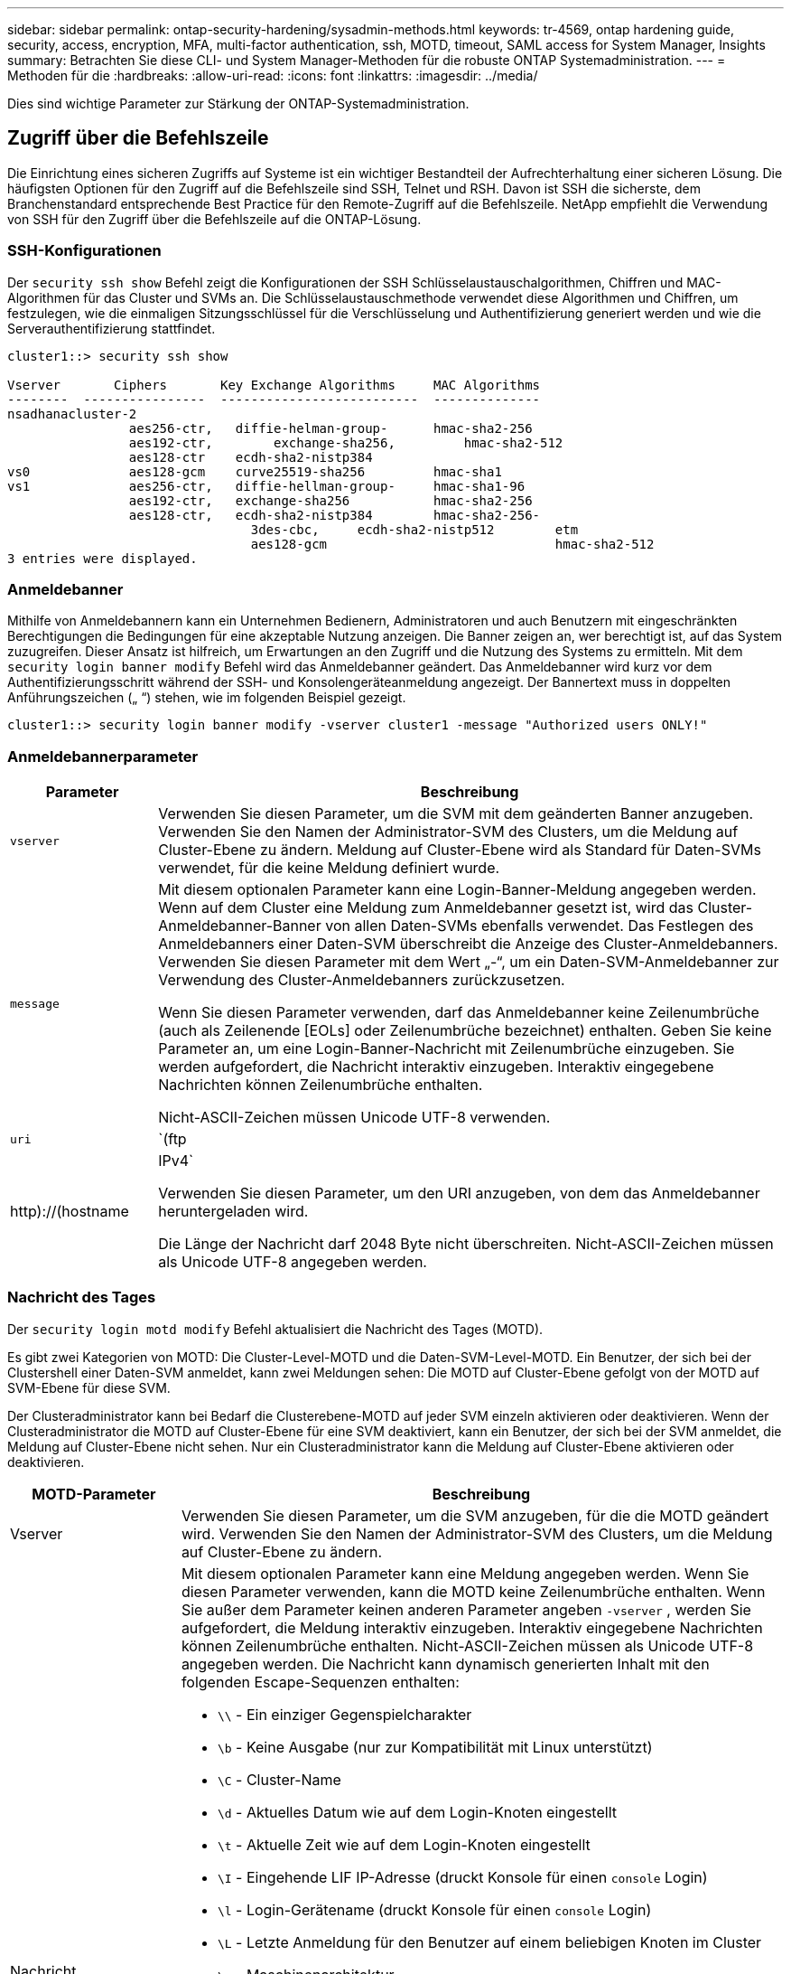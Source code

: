 ---
sidebar: sidebar 
permalink: ontap-security-hardening/sysadmin-methods.html 
keywords: tr-4569, ontap hardening guide, security, access, encryption, MFA, multi-factor authentication, ssh, MOTD, timeout, SAML access for System Manager, Insights 
summary: Betrachten Sie diese CLI- und System Manager-Methoden für die robuste ONTAP Systemadministration. 
---
= Methoden für die
:hardbreaks:
:allow-uri-read: 
:icons: font
:linkattrs: 
:imagesdir: ../media/


[role="lead"]
Dies sind wichtige Parameter zur Stärkung der ONTAP-Systemadministration.



== Zugriff über die Befehlszeile

Die Einrichtung eines sicheren Zugriffs auf Systeme ist ein wichtiger Bestandteil der Aufrechterhaltung einer sicheren Lösung. Die häufigsten Optionen für den Zugriff auf die Befehlszeile sind SSH, Telnet und RSH. Davon ist SSH die sicherste, dem Branchenstandard entsprechende Best Practice für den Remote-Zugriff auf die Befehlszeile. NetApp empfiehlt die Verwendung von SSH für den Zugriff über die Befehlszeile auf die ONTAP-Lösung.



=== SSH-Konfigurationen

Der `security ssh show` Befehl zeigt die Konfigurationen der SSH Schlüsselaustauschalgorithmen, Chiffren und MAC-Algorithmen für das Cluster und SVMs an. Die Schlüsselaustauschmethode verwendet diese Algorithmen und Chiffren, um festzulegen, wie die einmaligen Sitzungsschlüssel für die Verschlüsselung und Authentifizierung generiert werden und wie die Serverauthentifizierung stattfindet.

[listing]
----
cluster1::> security ssh show

Vserver       Ciphers       Key Exchange Algorithms     MAC Algorithms
--------  ----------------  --------------------------  --------------
nsadhanacluster-2
                aes256-ctr,   diffie-helman-group-      hmac-sha2-256
                aes192-ctr,	   exchange-sha256,         hmac-sha2-512
                aes128-ctr    ecdh-sha2-nistp384
vs0             aes128-gcm    curve25519-sha256         hmac-sha1
vs1             aes256-ctr,   diffie-hellman-group-     hmac-sha1-96
                aes192-ctr,   exchange-sha256           hmac-sha2-256
                aes128-ctr,   ecdh-sha2-nistp384        hmac-sha2-256-
				3des-cbc,     ecdh-sha2-nistp512        etm
				aes128-gcm                              hmac-sha2-512
3 entries were displayed.

----


=== Anmeldebanner

Mithilfe von Anmeldebannern kann ein Unternehmen Bedienern, Administratoren und auch Benutzern mit eingeschränkten Berechtigungen die Bedingungen für eine akzeptable Nutzung anzeigen. Die Banner zeigen an, wer berechtigt ist, auf das System zuzugreifen. Dieser Ansatz ist hilfreich, um Erwartungen an den Zugriff und die Nutzung des Systems zu ermitteln. Mit dem `security login banner modify` Befehl wird das Anmeldebanner geändert. Das Anmeldebanner wird kurz vor dem Authentifizierungsschritt während der SSH- und Konsolengeräteanmeldung angezeigt. Der Bannertext muss in doppelten Anführungszeichen („ “) stehen, wie im folgenden Beispiel gezeigt.

[listing]
----
cluster1::> security login banner modify -vserver cluster1 -message "Authorized users ONLY!"
----


=== Anmeldebannerparameter

[cols="19%,81%"]
|===
| Parameter | Beschreibung 


| `vserver` | Verwenden Sie diesen Parameter, um die SVM mit dem geänderten Banner anzugeben. Verwenden Sie den Namen der Administrator-SVM des Clusters, um die Meldung auf Cluster-Ebene zu ändern. Meldung auf Cluster-Ebene wird als Standard für Daten-SVMs verwendet, für die keine Meldung definiert wurde. 


| `message`  a| 
Mit diesem optionalen Parameter kann eine Login-Banner-Meldung angegeben werden. Wenn auf dem Cluster eine Meldung zum Anmeldebanner gesetzt ist, wird das Cluster-Anmeldebanner-Banner von allen Daten-SVMs ebenfalls verwendet. Das Festlegen des Anmeldebanners einer Daten-SVM überschreibt die Anzeige des Cluster-Anmeldebanners. Verwenden Sie diesen Parameter mit dem Wert „-“, um ein Daten-SVM-Anmeldebanner zur Verwendung des Cluster-Anmeldebanners zurückzusetzen.

Wenn Sie diesen Parameter verwenden, darf das Anmeldebanner keine Zeilenumbrüche (auch als Zeilenende [EOLs] oder Zeilenumbrüche bezeichnet) enthalten. Geben Sie keine Parameter an, um eine Login-Banner-Nachricht mit Zeilenumbrüche einzugeben. Sie werden aufgefordert, die Nachricht interaktiv einzugeben. Interaktiv eingegebene Nachrichten können Zeilenumbrüche enthalten.

Nicht-ASCII-Zeichen müssen Unicode UTF-8 verwenden.



| `uri`  a| 
`(ftp|http)://(hostname|IPv4`

Verwenden Sie diesen Parameter, um den URI anzugeben, von dem das Anmeldebanner heruntergeladen wird.

Die Länge der Nachricht darf 2048 Byte nicht überschreiten. Nicht-ASCII-Zeichen müssen als Unicode UTF-8 angegeben werden.

|===


=== Nachricht des Tages

Der `security login motd modify` Befehl aktualisiert die Nachricht des Tages (MOTD).

Es gibt zwei Kategorien von MOTD: Die Cluster-Level-MOTD und die Daten-SVM-Level-MOTD. Ein Benutzer, der sich bei der Clustershell einer Daten-SVM anmeldet, kann zwei Meldungen sehen: Die MOTD auf Cluster-Ebene gefolgt von der MOTD auf SVM-Ebene für diese SVM.

Der Clusteradministrator kann bei Bedarf die Clusterebene-MOTD auf jeder SVM einzeln aktivieren oder deaktivieren. Wenn der Clusteradministrator die MOTD auf Cluster-Ebene für eine SVM deaktiviert, kann ein Benutzer, der sich bei der SVM anmeldet, die Meldung auf Cluster-Ebene nicht sehen. Nur ein Clusteradministrator kann die Meldung auf Cluster-Ebene aktivieren oder deaktivieren.

[cols="22%,78%"]
|===
| MOTD-Parameter | Beschreibung 


| Vserver | Verwenden Sie diesen Parameter, um die SVM anzugeben, für die die MOTD geändert wird. Verwenden Sie den Namen der Administrator-SVM des Clusters, um die Meldung auf Cluster-Ebene zu ändern. 


| Nachricht  a| 
Mit diesem optionalen Parameter kann eine Meldung angegeben werden. Wenn Sie diesen Parameter verwenden, kann die MOTD keine Zeilenumbrüche enthalten. Wenn Sie außer dem Parameter keinen anderen Parameter angeben `-vserver` , werden Sie aufgefordert, die Meldung interaktiv einzugeben. Interaktiv eingegebene Nachrichten können Zeilenumbrüche enthalten. Nicht-ASCII-Zeichen müssen als Unicode UTF-8 angegeben werden. Die Nachricht kann dynamisch generierten Inhalt mit den folgenden Escape-Sequenzen enthalten:

* `\\` - Ein einziger Gegenspielcharakter
* `\b` - Keine Ausgabe (nur zur Kompatibilität mit Linux unterstützt)
* `\C` - Cluster-Name
* `\d` - Aktuelles Datum wie auf dem Login-Knoten eingestellt
* `\t` - Aktuelle Zeit wie auf dem Login-Knoten eingestellt
* `\I` - Eingehende LIF IP-Adresse (druckt Konsole für einen `console` Login)
* `\l` - Login-Gerätename (druckt Konsole für einen `console` Login)
* `\L` - Letzte Anmeldung für den Benutzer auf einem beliebigen Knoten im Cluster
* `\m` - Maschinenarchitektur
* `\n` - Knoten oder Daten-SVM-Name
* `\N` - Name des Benutzers, der sich anmeldet
* `\o` - Wie \O. Für Linux-Kompatibilität bereitgestellt.
* `\O` - DNS-Domain-Name des Knotens. Beachten Sie, dass die Ausgabe von der Netzwerkkonfiguration abhängt und möglicherweise leer ist.
* `\r` - Software-Release-Nummer
* `\s` - Name des Betriebssystems
* `\u` - Anzahl der aktiven Clustershell-Sitzungen auf dem lokalen Knoten. Für den Cluster-Admin: Alle clustershell-Benutzer. Für den Daten-SVM-Administrator: Nur aktive Sitzungen für diese Daten-SVM
* `\U` - Wie `\u`, aber hat `user` oder `users` angehängt
* `\v` - Effektive Cluster Version String
* `\W` - Aktive Sitzungen im Cluster für die Anmeldung des Benutzers (`who`)


|===
Weitere Informationen zum Konfigurieren der Tagesnachricht in ONTAP finden Sie im link:../system-admin/manage-banner-motd-concept.html["ONTAP-Dokumentation über die Botschaft des Tages"].



=== Zeitüberschreitung für CLI-Sitzung

Das standardmäßige Timeout für die CLI-Sitzung beträgt 30 Minuten. Das Timeout ist wichtig, um veraltete Sitzungen und Session Huckepack zu verhindern.

Verwenden Sie den `system timeout show` Befehl, um das aktuelle Timeout für die CLI-Sitzung anzuzeigen. Verwenden Sie den Befehl, um den Zeitüberschreitungswert festzulegen `system timeout modify -timeout <minutes>` .



== Webzugriff mit NetApp ONTAP System Manager

Wenn ein ONTAP Administrator für den Zugriff und das Management eines Clusters eine grafische Benutzeroberfläche anstelle der CLI verwenden möchte, verwenden Sie NetApp ONTAP System Manager. Sie ist in ONTAP als Webdienst enthalten, standardmäßig aktiviert und über einen Browser zugänglich. Zeigen Sie im Browser auf den Hostnamen, wenn Sie DNS oder die IPv4- oder IPv6-Adresse über verwenden `+https://cluster-management-LIF+`.

Wenn das Cluster ein selbstsigniertes digitales Zertifikat verwendet, wird im Browser möglicherweise eine Warnung angezeigt, dass das Zertifikat nicht vertrauenswürdig ist. Sie können entweder das Risiko bestätigen, den Zugriff fortzusetzen, oder ein digitales Zertifikat (CA) für die Serverauthentifizierung auf dem Cluster installieren.

Ab ONTAP 9.3 ist die SAML-Authentifizierung (Security Assertion Markup Language) eine Option für den ONTAP-System-Manager.



=== SAML-Authentifizierung für ONTAP System Manager

SAML 2.0 ist ein weit verbreiteter Industriestandard, der es jedem SAML-konformen Identitätsanbieter (IdP) von Drittanbietern ermöglicht, MFA mithilfe von Mechanismen durchzuführen, die für das IdP der Unternehmenswahl einzigartig sind, und als Single Sign-On (SSO)-Quelle.

In der SAML-Spezifikation sind drei Rollen definiert: Der Principal, der IdP und der Service Provider. Bei der ONTAP-Implementierung ist der Clusteradministrator, der über ONTAP System Manager oder NetApp Active IQ Unified Manager auf ONTAP zugreifen kann. Das IdP ist eine IdP-Software von Drittanbietern. Ab ONTAP 9.3 werden Microsoft Active Directory Federated Services (ADFS) und das Open-Source-Shibboleth-IdP unterstützt. Ab ONTAP 9.12.1 wird Cisco DUO als IdP unterstützt. Bei dem Service-Provider handelt es sich um die in ONTAP integrierte SAML-Funktion, die vom ONTAP-System-Manager oder der Active IQ Unified Manager-Web-Applikation verwendet wird.

Im Gegensatz zum SSH-Zweifaktor-Konfigurationsprozess müssen sich nach Aktivierung der SAML-Authentifizierung alle vorhandenen Administratoren für den Zugriff auf ONTAP-System-Manager oder ONTAP-Serviceprozessor über das SAML-IdP authentifizieren. Es sind keine Änderungen an den Cluster-Benutzerkonten erforderlich. Wenn die SAML-Authentifizierung aktiviert ist, wird vorhandenen Benutzern mit Administratorrollen für und -Anwendungen eine neue Authentifizierungsmethode von `saml` hinzugefügt `http` `ontapi` .

Nachdem die SAML-Authentifizierung aktiviert ist, sollten in ONTAP weitere neue Konten definiert werden, die SAML-IdP-Zugriff erfordern, mit der Administratorrolle und der saml-Authentifizierungsmethode für `http` und- `ontapi` Anwendungen. Wenn die SAML-Authentifizierung zu einem bestimmten Zeitpunkt deaktiviert ist, muss für diese neuen Konten die `password` Authentifizierungsmethode mit der Administratorrolle für und-Anwendungen definiert werden `http` `ontapi` und die Anwendung für die lokale ONTAP-Authentifizierung in ONTAP System Manager hinzugefügt `console` werden.

Nachdem das SAML-IdP aktiviert wurde, führt das IdP eine Authentifizierung für den Zugriff auf ONTAP-System-Manager durch, indem es Methoden verwendet, die dem IdP zur Verfügung stehen, z. B. LDAP (Lightweight Directory Access Protocol), AD (Active Directory), Kerberos, Passwort usw. Die verfügbaren Methoden sind einzigartig für die IdP. Es ist wichtig, dass die in ONTAP konfigurierten Konten über Benutzer-IDs verfügen, die den IdP-Authentifizierungsmethoden zugeordnet sind.

Von NetApp validierte IDPs sind Microsoft ADFS, Cisco DUO und Open Source Shibboleth IdP.

Ab ONTAP 9.14.1 kann Cisco DUO als zweiter Authentifizierungsfaktor für SSH verwendet werden.

Weitere Informationen zu MFA für ONTAP System Manager, Active IQ Unified Manager und SSH finden Sie unter link:http://www.netapp.com/us/media/tr-4647.pdf["TR-4647: Multifaktor-Authentifizierung in ONTAP 9"^].



=== Einblicke in ONTAP System Manager

Ab ONTAP 9.11.1 bietet ONTAP System Manager Einblicke, die Cluster-Administratoren bei der Optimierung ihrer täglichen Aufgaben unterstützen. Die Erkenntnisse zur Sicherheit basieren auf den Empfehlungen dieses technischen Berichts.

[cols="43%,57%"]
|===
| Security Insight | Entschlossenheit 


| Telnet ist aktiviert | NetApp empfiehlt Secure Shell (SSH) für den sicheren Remote-Zugriff. 


| Remote Shell (RSH) ist aktiviert | NetApp empfiehlt SSH für sicheren Remote-Zugriff. 


| AutoSupport verwendet ein unsicheres Protokoll | AutoSupport ist nicht für den Versand über Link:HTTPS konfiguriert. 


| Der Anmeldebanner ist auf Cluster-Ebene nicht konfiguriert | Warnung, wenn das Anmeldebanner für das Cluster nicht konfiguriert ist. 


| SSH verwendet unsichere Chiffren | Warnung, wenn SSH unsichere Chiffren verwendet. 


| Es sind zu wenige NTP-Server konfiguriert | Warnung, wenn die Anzahl der konfigurierten NTP-Server kleiner als drei ist. 


| Standard-Admin-Benutzer nicht gesperrt | Wenn Sie keine Standard-Administratorkonten (admin oder diag) für die Anmeldung bei System Manager verwenden und diese Konten nicht gesperrt sind, sollten Sie sie sperren. 


| Ransomware-Verteidigung: Volumes verfügen nicht über Snapshot-Richtlinien | An ein oder mehrere Volumes ist keine angemessene Snapshot-Richtlinie gebunden. 


| Ransomware-Verteidigung: Deaktivieren Sie das automatische Löschen von Snapshot | Die automatische Löschung von Snapshots ist für ein oder mehrere Volumes festgelegt. 


| Volumes werden nicht auf Ransomware-Angriffe überwacht | Autonomer Ransomware-Schutz wird auf mehreren Volumes unterstützt, aber noch nicht konfiguriert. 


| SVMs sind nicht für den autonomen Ransomware-Schutz konfiguriert | Autonomer Ransomware-Schutz wird auf mehreren SVMs unterstützt, aber noch nicht konfiguriert. 


| Native FPolicy ist nicht konfiguriert | FPolicy ist nicht für NAS SVMs festgelegt. 


| Autonomer Ransomware-Schutz, aktiv-Modus | Mehrere Volumes haben ihren Lernmodus abgeschlossen, und Sie können den aktiven Modus einschalten 


| Die globale FIPS 140-2-2-Compliance ist deaktiviert | Die globale FIPS 140-2-Compliance ist nicht aktiviert. 


| Das Cluster ist nicht für Benachrichtigungen konfiguriert | E-Mails, Webhooks oder SNMP-Traphosts sind nicht für den Empfang von Benachrichtigungen konfiguriert. 
|===
Weitere Informationen zu den Einblicken in ONTAP System Manager finden Sie in der link:../insights-system-optimization-task.html#view-optimization-insights["ONTAP System Manager – Dokumentation zu den Einblicken"].



=== Zeitüberschreitung bei System Manager-Sitzung

Sie können das Zeitlimit für die Inaktivität der System Manager Sitzung ändern. Das standardmäßige Zeitlimit für Inaktivität beträgt 30 Minuten. Ein Timeout ist wichtig, um veraltete Sitzungen und Session Huckepack zu verhindern.


NOTE: Wenn SAML konfiguriert ist, wird das Inaktivitäts-Timeout durch Einstellungen auf dem IdP gesteuert.

.Schritte
. Wählen Sie *Cluster > Einstellungen*.
. Wählen Sie unter *UI settings* image:icon_pencil.gif["Symbol bearbeiten"].
. Geben Sie im Feld *Inaktivität Timeout* einen Minutenwert zwischen 2 und 180 ein oder geben Sie „0“ ein, um das Timeout zu deaktivieren.
. Wählen Sie *Speichern*.


